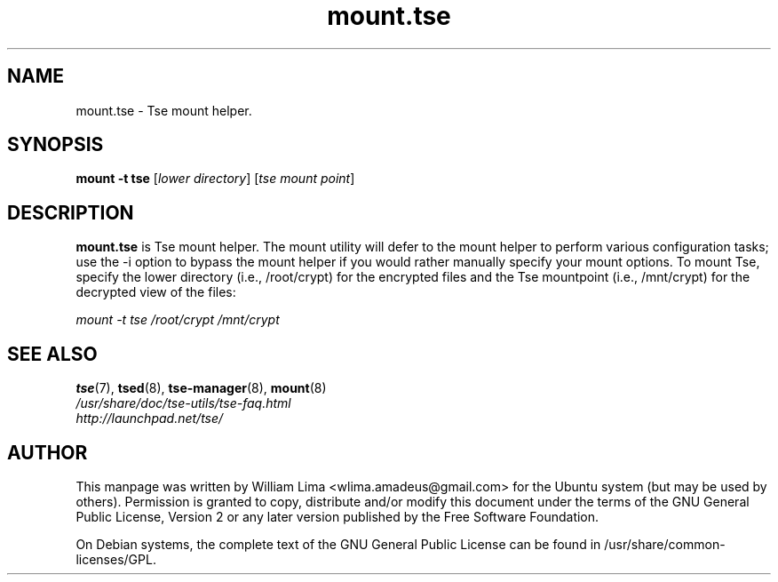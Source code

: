 .TH mount.tse 8 "May 2007" tse-utils "Tse"
.SH NAME
mount.tse \- Tse mount helper.

.SH SYNOPSIS
\fBmount \-t tse\fP [\fIlower\ directory\fP] [\fItse\ mount\ point\fP]

.SH DESCRIPTION
\fBmount.tse\fP is Tse mount helper. The mount utility will defer to the mount helper to perform various configuration tasks; use the -i option to bypass the mount helper if you would rather manually specify your mount options. To mount Tse, specify the lower directory (i.e., /root/crypt) for the encrypted files and the Tse mountpoint (i.e., /mnt/crypt) for the decrypted view of the files:

\fImount \-t tse /root/crypt /mnt/crypt\fP

.SH "SEE ALSO"
.PD 0
.TP
\fBtse\fP(7), \fBtsed\fP(8), \fBtse-manager\fP(8), \fBmount\fP(8)

.TP
\fI/usr/share/doc/tse-utils/tse-faq.html\fP

.TP
\fIhttp://launchpad.net/tse/\fP
.PD

.SH AUTHOR
This manpage was written by William Lima <wlima.amadeus@gmail.com> for the Ubuntu system (but may be used by others).  Permission is granted to copy, distribute and/or modify this document under the terms of the GNU General Public License, Version 2 or any later version published by the Free Software Foundation.

On Debian systems, the complete text of the GNU General Public License can be found in /usr/share/common-licenses/GPL.
